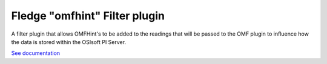 ==============================
Fledge "omfhint" Filter plugin
==============================

A filter plugin that allows OMFHint's to be added to the readings that
will be passed to the OMF plugin to influence how the data is stored
within the OSIsoft PI Server.

`See documentation <docs/index.rst>`_
